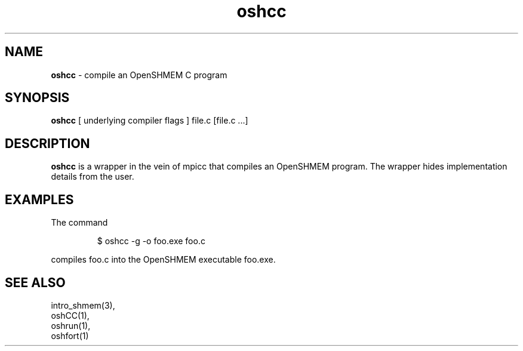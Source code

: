 .\" Emacs: -*- nroff -*-
.\"
.\" Copyright (c) 2011, University of Houston System and Oak Ridge National
.\" Loboratory.
.\" 
.\" All rights reserved.
.\" 
.\" Redistribution and use in source and binary forms, with or without
.\" modification, are permitted provided that the following conditions
.\" are met:
.\" 
.\" o Redistributions of source code must retain the above copyright notice,
.\"   this list of conditions and the following disclaimer.
.\" 
.\" o Redistributions in binary form must reproduce the above copyright
.\"   notice, this list of conditions and the following disclaimer in the
.\"   documentation and/or other materials provided with the distribution.
.\" 
.\" o Neither the name of the University of Houston System, Oak Ridge
.\"   National Loboratory nor the names of its contributors may be used to
.\"   endorse or promote products derived from this software without specific
.\"   prior written permission.
.\" 
.\" THIS SOFTWARE IS PROVIDED BY THE COPYRIGHT HOLDERS AND CONTRIBUTORS
.\" "AS IS" AND ANY EXPRESS OR IMPLIED WARRANTIES, INCLUDING, BUT NOT
.\" LIMITED TO, THE IMPLIED WARRANTIES OF MERCHANTABILITY AND FITNESS FOR
.\" A PARTICULAR PURPOSE ARE DISCLAIMED. IN NO EVENT SHALL THE COPYRIGHT
.\" HOLDER OR CONTRIBUTORS BE LIABLE FOR ANY DIRECT, INDIRECT, INCIDENTAL,
.\" SPECIAL, EXEMPLARY, OR CONSEQUENTIAL DAMAGES (INCLUDING, BUT NOT LIMITED
.\" TO, PROCUREMENT OF SUBSTITUTE GOODS OR SERVICES; LOSS OF USE, DATA, OR
.\" PROFITS; OR BUSINESS INTERRUPTION) HOWEVER CAUSED AND ON ANY THEORY OF
.\" LIABILITY, WHETHER IN CONTRACT, STRICT LIABILITY, OR TORT (INCLUDING
.\" NEGLIGENCE OR OTHERWISE) ARISING IN ANY WAY OUT OF THE USE OF THIS
.\" SOFTWARE, EVEN IF ADVISED OF THE POSSIBILITY OF SUCH DAMAGE.
.\"

.TH oshcc 1 ""
.SH NAME
\fBoshcc\fP - compile an OpenSHMEM C program
.SH SYNOPSIS
\fBoshcc\fP
[ underlying compiler flags ]
file.c [file.c ...]
.SH DESCRIPTION
\fBoshcc\fP is a wrapper in the vein of mpicc that compiles
an OpenSHMEM program.  The wrapper hides implementation
details from the user.
.SH EXAMPLES
The command
.LP
.RS
$ oshcc -g -o foo.exe foo.c
.RE
.LP
compiles foo.c into the OpenSHMEM executable foo.exe.
.SH SEE ALSO
intro_shmem(3),
.br
oshCC(1),
.br
oshrun(1),
.br
oshfort(1)
